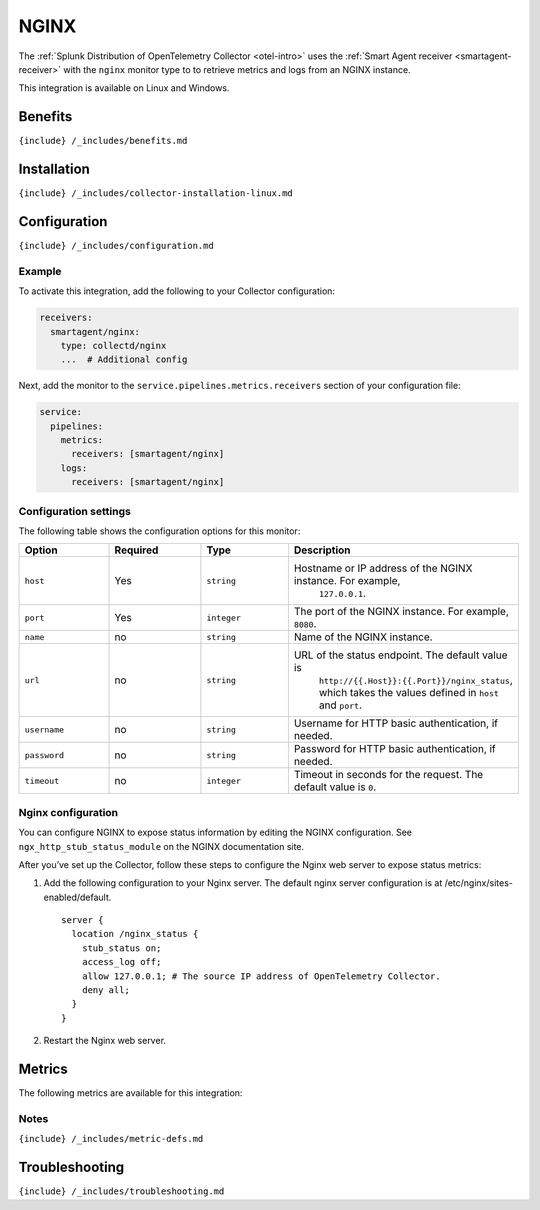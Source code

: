 .. _nginx:

NGINX
=====

.. raw:: html

   <meta name="description" content="Use this Splunk Observability Cloud integration for the NGINX monitor. See benefits, install, configuration, and metrics">

The
:ref:`Splunk Distribution of OpenTelemetry Collector <otel-intro>`
uses the :ref:`Smart Agent receiver <smartagent-receiver>` with the
``nginx`` monitor type to to retrieve metrics and logs from an NGINX
instance.

This integration is available on Linux and Windows.

Benefits
--------

``{include} /_includes/benefits.md``

Installation
------------

``{include} /_includes/collector-installation-linux.md``

Configuration
-------------

``{include} /_includes/configuration.md``

Example
~~~~~~~

To activate this integration, add the following to your Collector
configuration:

.. code:: yaml

   receivers:
     smartagent/nginx:
       type: collectd/nginx
       ...  # Additional config

Next, add the monitor to the ``service.pipelines.metrics.receivers``
section of your configuration file:

.. code:: yaml

   service:
     pipelines:
       metrics:
         receivers: [smartagent/nginx]
       logs:
         receivers: [smartagent/nginx]

Configuration settings
~~~~~~~~~~~~~~~~~~~~~~

The following table shows the configuration options for this monitor:

.. list-table::
   :widths: 18 18 18 18
   :header-rows: 1

   - 

      - Option
      - Required
      - Type
      - Description
   - 

      - ``host``
      - Yes
      - ``string``
      - Hostname or IP address of the NGINX instance. For example,
         ``127.0.0.1``.
   - 

      - ``port``
      - Yes
      - ``integer``
      - The port of the NGINX instance. For example, ``8080``.
   - 

      - ``name``
      - no
      - ``string``
      - Name of the NGINX instance.
   - 

      - ``url``
      - no
      - ``string``
      - URL of the status endpoint. The default value is
         ``http://{{.Host}}:{{.Port}}/nginx_status``, which takes the
         values defined in ``host`` and ``port``.
   - 

      - ``username``
      - no
      - ``string``
      - Username for HTTP basic authentication, if needed.
   - 

      - ``password``
      - no
      - ``string``
      - Password for HTTP basic authentication, if needed.
   - 

      - ``timeout``
      - no
      - ``integer``
      - Timeout in seconds for the request. The default value is ``0``.

Nginx configuration
~~~~~~~~~~~~~~~~~~~

You can configure NGINX to expose status information by editing the
NGINX configuration. See ``ngx_http_stub_status_module`` on the NGINX
documentation site.

After you’ve set up the Collector, follow these steps to configure the
Nginx web server to expose status metrics:

1. Add the following configuration to your Nginx server. The default
   nginx server configuration is at /etc/nginx/sites-enabled/default.

   ::

      server {
        location /nginx_status {
          stub_status on;
          access_log off;
          allow 127.0.0.1; # The source IP address of OpenTelemetry Collector.
          deny all;
        }
      }

2. Restart the Nginx web server.

Metrics
-------

The following metrics are available for this integration:

.. container:: metrics-yaml

Notes
~~~~~

``{include} /_includes/metric-defs.md``

Troubleshooting
---------------

``{include} /_includes/troubleshooting.md``
